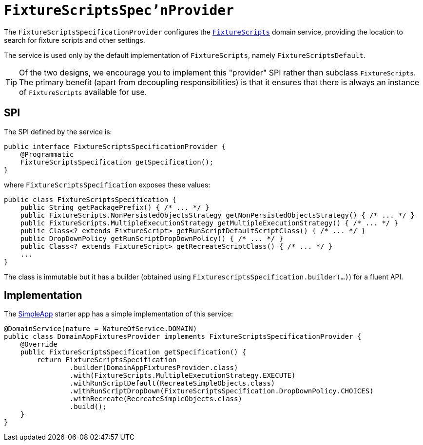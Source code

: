 = `FixtureScriptsSpec'nProvider`

:Notice: Licensed to the Apache Software Foundation (ASF) under one or more contributor license agreements. See the NOTICE file distributed with this work for additional information regarding copyright ownership. The ASF licenses this file to you under the Apache License, Version 2.0 (the "License"); you may not use this file except in compliance with the License. You may obtain a copy of the License at. http://www.apache.org/licenses/LICENSE-2.0 . Unless required by applicable law or agreed to in writing, software distributed under the License is distributed on an "AS IS" BASIS, WITHOUT WARRANTIES OR  CONDITIONS OF ANY KIND, either express or implied. See the License for the specific language governing permissions and limitations under the License.
:page-partial:



The `FixtureScriptsSpecificationProvider` configures the xref:testing:fixtures:services/FixtureScripts.adoc[`FixtureScripts`] domain service, providing the location to search for fixture scripts and other settings.

The service is used only by the default implementation of `FixtureScripts`, namely `FixtureScriptsDefault`.

[TIP]
====
Of the two designs, we encourage you to implement this "provider" SPI rather than subclass `FixtureScripts`.
The primary benefit (apart from decoupling responsibilities) is that it ensures that there is always an instance of `FixtureScripts` available for use.
====

== SPI

The SPI defined by the service is:

[source,java]
----
public interface FixtureScriptsSpecificationProvider {
    @Programmatic
    FixtureScriptsSpecification getSpecification();
}
----

where `FixtureScriptsSpecification` exposes these values:

[source,java]
----
public class FixtureScriptsSpecification {
    public String getPackagePrefix() { /* ... */ }
    public FixtureScripts.NonPersistedObjectsStrategy getNonPersistedObjectsStrategy() { /* ... */ }
    public FixtureScripts.MultipleExecutionStrategy getMultipleExecutionStrategy() { /* ... */ }
    public Class<? extends FixtureScript> getRunScriptDefaultScriptClass() { /* ... */ }
    public DropDownPolicy getRunScriptDropDownPolicy() { /* ... */ }
    public Class<? extends FixtureScript> getRecreateScriptClass() { /* ... */ }
    ...
}
----

The class is immutable but it has a builder (obtained using `FixturescriptsSpecification.builder(...)`) for a fluent API.

== Implementation

The xref:docs:starters:simpleapp.adoc[SimpleApp] starter app has a simple implementation of this service:

[source,java]
----
@DomainService(nature = NatureOfService.DOMAIN)
public class DomainAppFixturesProvider implements FixtureScriptsSpecificationProvider {
    @Override
    public FixtureScriptsSpecification getSpecification() {
        return FixtureScriptsSpecification
                .builder(DomainAppFixturesProvider.class)
                .with(FixtureScripts.MultipleExecutionStrategy.EXECUTE)
                .withRunScriptDefault(RecreateSimpleObjects.class)
                .withRunScriptDropDown(FixtureScriptsSpecification.DropDownPolicy.CHOICES)
                .withRecreate(RecreateSimpleObjects.class)
                .build();
    }
}
----
